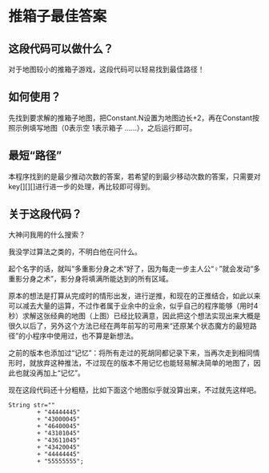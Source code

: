 * 推箱子最佳答案

[[./images/Sokoban.png]]

** 这段代码可以做什么？

对于地图较小的推箱子游戏，这段代码可以轻易找到最佳路径！

** 如何使用？

先找到要求解的推箱子地图，把Constant.N设置为地图边长+2，再在Constant按照示例填写地图（0表示空 1表示箱子 ……），之后运行即可。

** 最短“路径”

本程序找到的是最少推动次数的答案，若希望的到最少移动次数的答案，只需要对key[][][]进行进一步的处理，再比较即可得到。

** 关于这段代码？

大神问我用的什么搜索？

我没学过算法之类的，不明白他在问什么。

起个名字的话，就叫“多重影分身之术”好了，因为每走一步主人公“♀”就会发动“多重影分身之术”，影分身将填满所能达到的所有区域。

原本的想法是打算从完成时的情形出发，进行逆推，和现在的正推结合，如此以来可以减去大量的运算，不过作者属于业余中的业余，似乎自己的程序能够（用时4秒）求解这张经典的地图（上图）已经比较满意，因此把这个想法实现出来大概是很久以后了，另外这个方法已经在两年前写的可用来“还原某个状态魔方的最短路径”的小程序中使用过，也不算是新想法。

之前的版本也添加过“记忆”：将所有走过的死胡同都记录下来，当再次走到相同情形时，就放弃这种推法，不过现在的版本不用记忆也能轻易解决简单的地图了，因此也就没再加上“记忆”。

现在这段代码还十分粗糙，比如下面这个地图似乎就没算出来，不过就先这样吧。

[[./images/Sokoban2.png]]
#+BEGIN_SRC text
		String str=""	
				+ "44444445"
				+ "43000045"
				+ "46400045"
				+ "43101045"
				+ "43611045"
				+ "43420045"
				+ "44444445"
				+ "55555555";

#+END_SRC
